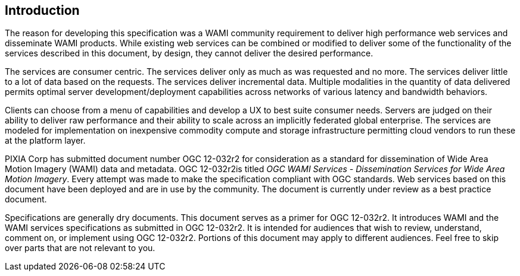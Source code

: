 
== Introduction
The reason for developing this specification was a WAMI community requirement to deliver high performance web services and disseminate WAMI products. While existing web services can be combined or modified to deliver some of the functionality of the services described in this document, by design, they cannot deliver the desired performance.

The services are consumer centric. The services deliver only as much as was requested and no more. The services deliver little to a lot of data based on the requests. The services deliver incremental data. Multiple modalities in the quantity of data delivered permits optimal server development/deployment capabilities across networks of various latency and bandwidth behaviors.

Clients can choose from a menu of capabilities and develop a UX to best suite consumer needs. Servers are judged on their ability to deliver raw performance and their ability to scale across an implicitly federated global enterprise. The services are modeled for implementation on inexpensive commodity compute and storage infrastructure permitting cloud vendors to run these at the platform layer.

PIXIA Corp has submitted document number OGC 12-032r2 for consideration as a standard for dissemination of Wide Area Motion Imagery (WAMI) data and metadata. OGC 12-032r2is titled _OGC WAMI Services - Dissemination Services for Wide Area Motion Imagery_. Every attempt was made to make the specification compliant with OGC standards. Web services based on this document have been deployed and are in use by the community. The document is currently under review as a best practice document.

Specifications are generally dry documents. This document serves as a primer for OGC 12-032r2. It introduces WAMI and the WAMI services specifications as submitted in OGC 12-032r2. It is intended for audiences that wish to review, understand, comment on, or implement using OGC 12-032r2. Portions of this document may apply to different audiences. Feel free to skip over parts that are not relevant to you.
